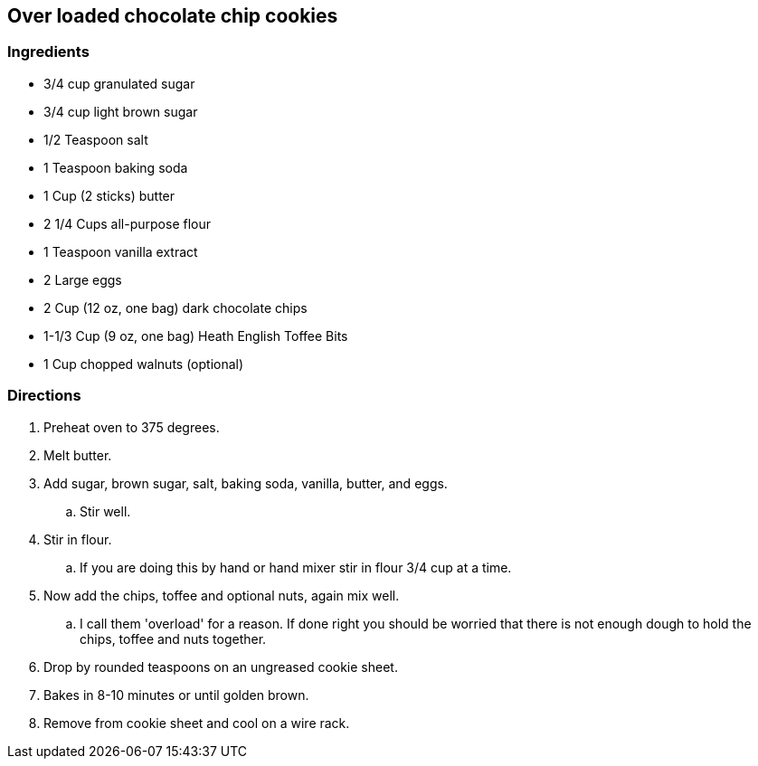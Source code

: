 == Over loaded chocolate chip cookies

=== Ingredients

* 3/4 cup granulated sugar
* 3/4 cup light brown sugar
* 1/2 Teaspoon salt
* 1 Teaspoon baking soda
* 1 Cup (2 sticks) butter
* 2 1/4 Cups all-purpose flour
* 1 Teaspoon vanilla extract
* 2 Large eggs
* 2 Cup (12 oz, one bag) dark chocolate chips
* 1-1/3 Cup (9 oz, one bag) Heath English Toffee Bits
* 1 Cup chopped walnuts (optional)

=== Directions

. Preheat oven to 375 degrees.
. Melt butter.
. Add sugar, brown sugar, salt, baking soda, vanilla, butter, and eggs.
    .. Stir well.
. Stir in flour.
    .. If you are doing this by hand or hand mixer stir in flour 3/4 cup at a time.
. Now add the chips, toffee and optional nuts, again mix well.
    .. I call them 'overload' for a reason. If done right you should be worried that there is not enough dough to hold the chips, toffee and nuts together.
. Drop by rounded teaspoons on an ungreased cookie sheet.
. Bakes in 8-10 minutes or until golden brown.
. Remove from cookie sheet and cool on a wire rack.
